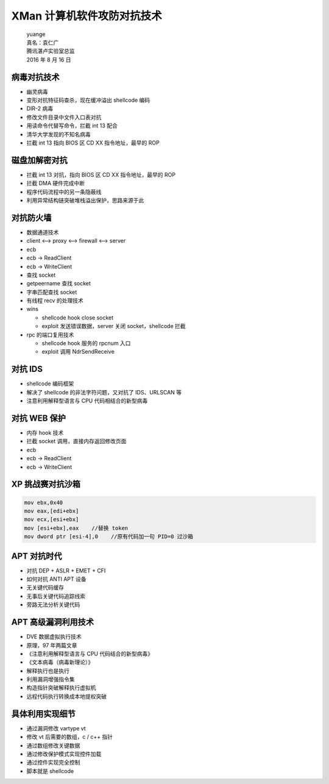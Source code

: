 XMan 计算机软件攻防对抗技术
===========================

    | yuange
    | 真名：袁仁广
    | 腾讯湛卢实验室总监
    | 2016 年 8 月 16 日

病毒对抗技术
------------

-  幽灵病毒
-  变形对抗特征码查杀，现在缓冲溢出 shellcode 编码
-  DIR-2 病毒
-  修改文件目录中文件入口表对抗
-  用读命令代替写命令，拦截 int 13 配合
-  清华大学发现的不知名病毒
-  拦截 int 13 指向 BIOS 区 CD XX 指令地址，最早的 ROP

磁盘加解密对抗
--------------

-  拦截 int 13 对抗，指向 BIOS 区 CD XX 指令地址，最早的 ROP
-  拦截 DMA 硬件完成中断
-  程序代码流程中的另一条隐蔽线
-  利用异常结构链突破堆栈溢出保护，思路来源于此

对抗防火墙
----------

-  数据通道技术
-  client <--> proxy <--> firewall <--> server
-  ecb
-  ecb -> ReadClient
-  ecb -> WriteClient
-  查找 socket
-  getpeername 查找 socket
-  字串匹配查找 socket
-  有线程 recv 的处理技术
-  wins

   -  shellcode hook close socket
   -  exploit 发送错误数据，server 关闭 socket，shellcode 拦截

-  rpc 的端口复用技术

   -  shellcode hook 服务的 rpcnum 入口
   -  exploit 调用 NdrSendReceive

对抗 IDS
--------

-  shellcode 编码框架
-  解决了 shellcode 的非法字符问题，又对抗了 IDS、URLSCAN 等
-  注意利用解释型语言与 CPU 代码相结合的新型病毒

对抗 WEB 保护
-------------

-  内存 hook 技术
-  拦截 socket 调用，直接内存返回修改页面
-  ecb
-  ecb -> ReadClient
-  ecb -> WriteClient

XP 挑战赛对抗沙箱
-----------------

.. code:: asm

    mov ebx,0x40
    mov eax,[edi+ebx]
    mov ecx,[esi+ebx]
    mov [esi+ebx],eax    //替换 token
    mov dword ptr [esi-4],0    //原有代码加一句 PID=0 过沙箱

APT 对抗时代
------------

-  对抗 DEP + ASLR + EMET + CFI
-  如何对抗 ANTI APT 设备
-  无关键代码缓存
-  无事后关键代码追踪线索
-  旁路无法分析关键代码

APT 高级漏洞利用技术
--------------------

-  DVE 数据虚拟执行技术
-  原理，97 年两篇文章
-  《注意利用解释型语言与 CPU 代码结合的新型病毒》
-  《文本病毒（病毒新理论）》
-  解释执行也是执行
-  利用漏洞增强指令集
-  构造指针突破解释执行虚拟机
-  远程代码执行转换成本地提权突破

具体利用实现细节
----------------

-  通过漏洞修改 vartype vt
-  修改 vt 后需要的数组，c / c++ 指针
-  通过数组修改关键数据
-  通过修改保护模式实现控件加载
-  通过控件实现完全控制
-  脚本就是 shellcode
